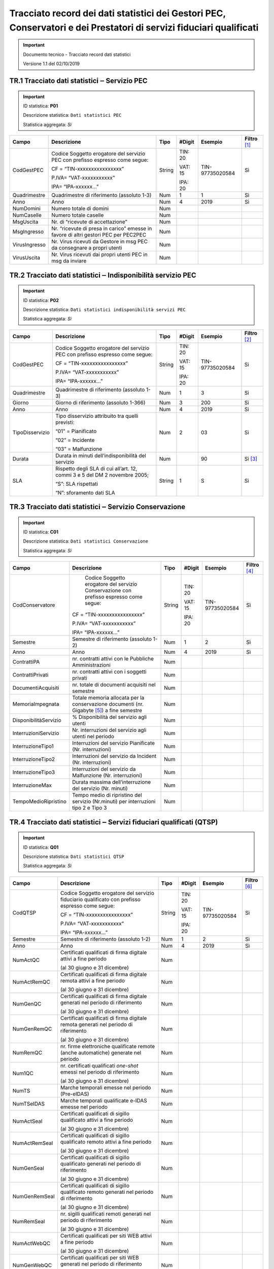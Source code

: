 .. _`§A`:

Tracciato record dei dati statistici dei Gestori PEC, Conservatori e dei Prestatori di servizi fiduciari qualificati
====================================================================================================================

.. important::
  Documento tecnico - Tracciato record dati statistici

  Versione 1.1 del 02/10/2019

TR.1 Tracciato dati statistici ‒ Servizio PEC
---------------------------------------------

.. important::
   ID statistica: **P01**

   Descrizione statistica: ``Dati statistici PEC``

   Statistica aggregata: *Sì*

============= =================================================================================== ======== ========== =============== =================
**Campo**     **Descrizione**                                                                     **Tipo** **#Digit** **Esempio**     **Filtro**\  [1]_
CodGestPEC    Codice Soggetto erogatore del servizio PEC con prefisso espresso come segue:        String   TIN: 20    TIN-97735020584 Sì
                                                                                                                                     
              CF = “TIN-xxxxxxxxxxxxxxxx”                                                                  VAT: 15                   
                                                                                                                                     
              P.IVA= “VAT-xxxxxxxxxxx”                                                                     IPA: 20                   
                                                                                                                                     
              IPA= “IPA-xxxxxx…”                                                                                                     
Quadrimestre  Quadrimestre di riferimento (assoluto 1-3)                                          Num      1          1               Sì
Anno          Anno                                                                                Num      4          2019            Sì
NumDomini     Numero totale di domini                                                             Num                                
NumCaselle    Numero totale caselle                                                               Num                                
MsgUscita     Nr. di “ricevute di accettazione”                                                   Num                                
MsgIngresso   Nr. “ricevute di presa in carico” emesse in favore di altri gestori PEC per PEC2PEC Num                                
VirusIngresso Nr. Virus ricevuti da Gestore in msg PEC da consegnare a propri utenti              Num                                
VirusUscita   Nr. Virus ricevuti dai propri utenti PEC in msg da inviare                          Num                                
============= =================================================================================== ======== ========== =============== =================


TR.2 Tracciato dati statistici ‒ Indisponibilità servizio PEC
-------------------------------------------------------------

.. important::
   ID statistica: **P02**
   
   Descrizione statistica: ``Dati statistici indisponibilità servizi PEC``
   
   Statistica aggregata: *Sì*

=============== ============================================================================ ======== ========== =============== =================
**Campo**       **Descrizione**                                                              **Tipo** **#Digit** **Esempio**     **Filtro**\  [2]_
CodGestPEC      Codice Soggetto erogatore del servizio PEC con prefisso espresso come segue: String   TIN: 20    TIN-97735020584 Sì
                                                                                                                                
                CF = “TIN-xxxxxxxxxxxxxxxx”                                                           VAT: 15                   
                                                                                                                                
                P.IVA= “VAT-xxxxxxxxxxx”                                                              IPA: 20                   
                                                                                                                                
                IPA= “IPA-xxxxxx…”                                                                                              
Quadrimestre    Quadrimestre di riferimento (assoluto 1-3)                                   Num      1          3               Sì
Giorno          Giorno di riferimento (assoluto 1-366)                                       Num      3          200             Sì
Anno            Anno                                                                         Num      4          2019            Sì
TipoDisservizio Tipo disservizio attribuito tra quelli previsti:                             Num      2          03              Sì
                                                                                                                                
                “01” = Pianificato                                                                                              
                                                                                                                                
                “02” = Incidente                                                                                                
                                                                                                                                
                “03” = Malfunzione                                                                                              
Durata          Durata in minuti dell’indisponibilità del servizio                           Num                 90              Sì [3]_
SLA             Rispetto degli SLA di cui all’art. 12, commi 3 e 5 del DM 2 novembre 2005;   String   1          S               Sì
                                                                                                                                
                “S”: SLA rispettati                                                                                             
                                                                                                                                
                “N”: sforamento dati SLA                                                                                        
=============== ============================================================================ ======== ========== =============== =================


TR.3 Tracciato dati statistici ‒ Servizio Conservazione
-------------------------------------------------------

.. important::
   ID statistica: **C01**
   
   Descrizione statistica: ``Dati statistici Conservazione``
   
   Statistica aggregata: *Sì*

===================== ========================================================================================== ======== ========== =============== =================
**Campo**             **Descrizione**                                                                            **Tipo** **#Digit** **Esempio**     **Filtro**\  [4]_
CodConservatore          Codice Soggetto erogatore del servizio Conservazione con prefisso espresso come segue:  String   TIN: 20    TIN-97735020584 Sì
                                                                                                                                                    
                      CF = “TIN-xxxxxxxxxxxxxxxx”                                                                         VAT: 15                   
                                                                                                                                                    
                      P.IVA= “VAT-xxxxxxxxxxx”                                                                            IPA: 20                   
                                                                                                                                                    
                      IPA= “IPA-xxxxxx…”                                                                                                            
Semestre              Semestre di riferimento (assoluto 1-2)                                                     Num      1          2               Sì
Anno                  Anno                                                                                       Num      4          2019            Sì
ContrattiPA           nr. contratti attivi con le Pubbliche Amministrazioni                                      Num                                
ContrattiPrivati      nr. contratti attivi con i soggetti privati                                                Num                                
DocumentiAcquisiti    nr. totale di documenti acquisiti nel semestre                                             Num                                
MemoriaImpegnata      Totale memoria allocata per la conservazione documenti (nr. Gigabyte [5]_) a fine semestre Num                                
DisponibilitàServizio % Disponibilità del servizio agli utenti                                                   Num                                
InterruzioniServizio  Nr. interruzioni del servizio agli utenti nel periodo                                      Num                                
InterruzioneTipo1     Interruzioni del servizio Pianificate (Nr. interruzioni)                                   Num                                
InterruzioneTipo2     Interruzioni del servizio da Incident (Nr. interruzioni)                                   Num                                
InterruzioneTipo3     Interruzioni del servizio da Malfunzione (Nr. interruzioni)                                Num                                
InterruzioneMax       Durata massima dell’interruzione del servizio (Nr. minuti)                                 Num                                
TempoMedioRipristino  Tempo medio di ripristino del servizio (Nr.minuti) per interruzioni tipo 2 e Tipo 3        Num                                
===================== ========================================================================================== ======== ========== =============== =================


TR.4 Tracciato dati statistici ‒ Servizi fiduciari qualificati (QTSP)
---------------------------------------------------------------------

.. important::
   ID statistica: **Q01**
   
   Descrizione statistica: ``Dati statistici QTSP``
   
   Statistica aggregata: *Sì*

============= =============================================================================================== ======== ========== =============== =================
**Campo**     **Descrizione**                                                                                 **Tipo** **#Digit** **Esempio**     **Filtro**\  [6]_
CodQTSP       Codice Soggetto erogatore del servizio fiduciario qualificato con prefisso espresso come segue: String   TIN: 20    TIN-97735020584 Sì
                                                                                                                                                 
              CF = “TIN-xxxxxxxxxxxxxxxx”                                                                              VAT: 15                   
                                                                                                                                                 
              P.IVA= “VAT-xxxxxxxxxxx”                                                                                 IPA: 20                   
                                                                                                                                                 
              IPA= “IPA-xxxxxx…”                                                                                                                 
Semestre      Semestre di riferimento (assoluto 1-2)                                                          Num      1          2               Sì
Anno          Anno                                                                                            Num      4          2019            Sì
NumActQC      Certificati qualificati di firma digitale attivi a fine periodo                                 Num                                
                                                                                                                                                 
              (al 30 giugno e 31 dicembre)                                                                                                       
NumActRemQC   Certificati qualificati di firma digitale remota attivi a fine periodo                          Num                                
                                                                                                                                                 
              (al 30 giugno e 31 dicembre)                                                                                                       
NumGenQC      Certificati qualificati di firma digitale generati nel periodo di riferimento                   Num                                
                                                                                                                                                 
              (al 30 giugno e 31 dicembre)                                                                                                       
NumGenRemQC   Certificati qualificati di firma digitale remota generati nel periodo di riferimento            Num                                
                                                                                                                                                 
              (al 30 giugno e 31 dicembre)                                                                                                       
NumRemQC      nr. firme elettroniche qualificate remote (anche automatiche) generate nel periodo              Num                                
Num1QC        nr. certificati qualificati *one-shot* emessi nel periodo di riferimento                        Num                                
                                                                                                                                                 
              (al 30 giugno e 31 dicembre)                                                                                                       
NumTS         Marche temporali emesse nel periodo (Pre-eIDAS)                                                 Num                                
NumTSeIDAS    Marche temporali qualificate e-IDAS emesse nel periodo                                          Num                                
NumActSeal    Certificati qualificati di sigillo qualificato attivi a fine periodo                            Num                                
                                                                                                                                                 
              (al 30 giugno e 31 dicembre)                                                                                                       
NumActRemSeal Certificati qualificati di sigillo qualificato remoto attivi a fine periodo                     Num                                
                                                                                                                                                 
              (al 30 giugno e 31 dicembre)                                                                                                       
NumGenSeal    Certificati qualificati di sigillo qualificato generati nel periodo di riferimento              Num                                
                                                                                                                                                 
              (al 30 giugno e 31 dicembre)                                                                                                       
NumGenRemSeal Certificati qualificati di sigillo qualificato remoto generati nel periodo di riferimento       Num                                
                                                                                                                                                 
              (al 30 giugno e 31 dicembre)                                                                                                       
NumRemSeal    nr. sigilli qualificati remoti generati nel periodo di riferimento                              Num                                
                                                                                                                                                 
              (al 30 giugno e 31 dicembre)                                                                                                       
NumActWebQC   Certificati qualificati per siti WEB attivi a fine periodo                                      Num                                
                                                                                                                                                 
              (al 30 giugno e 31 dicembre)                                                                                                       
NumGenWebQC   Certificati qualificati per siti WEB generati nel periodo di riferimento                        Num                                
                                                                                                                                                 
              (al 30 giugno e 31 dicembre)                                                                                                       
============= =============================================================================================== ======== ========== =============== =================


.. [1]  La colonna “Filtro” individua i campi sui quali è possibile agire con funzionalità di filtro e ricerca.

.. [2]  La colonna “Filtro” individua i campi sui quali è possibile agire con funzionalità di filtro e ricerca.

.. [3]  Il filtro sul campo “Durata” si intende come durata minima.

.. [4]  La colonna “Filtro” individua i campi sui quali è possibile agire con funzionalità di filtro e ricerca.

.. [5]  Per GB (GigaByte) si intende 1 miliardo di byte.

.. [6]  La colonna “Filtro” individua i campi sui quali è possibile agire con funzionalità di filtro e ricerca.


.. forum_italia::
   :topic_id: 6
   :scope: document
